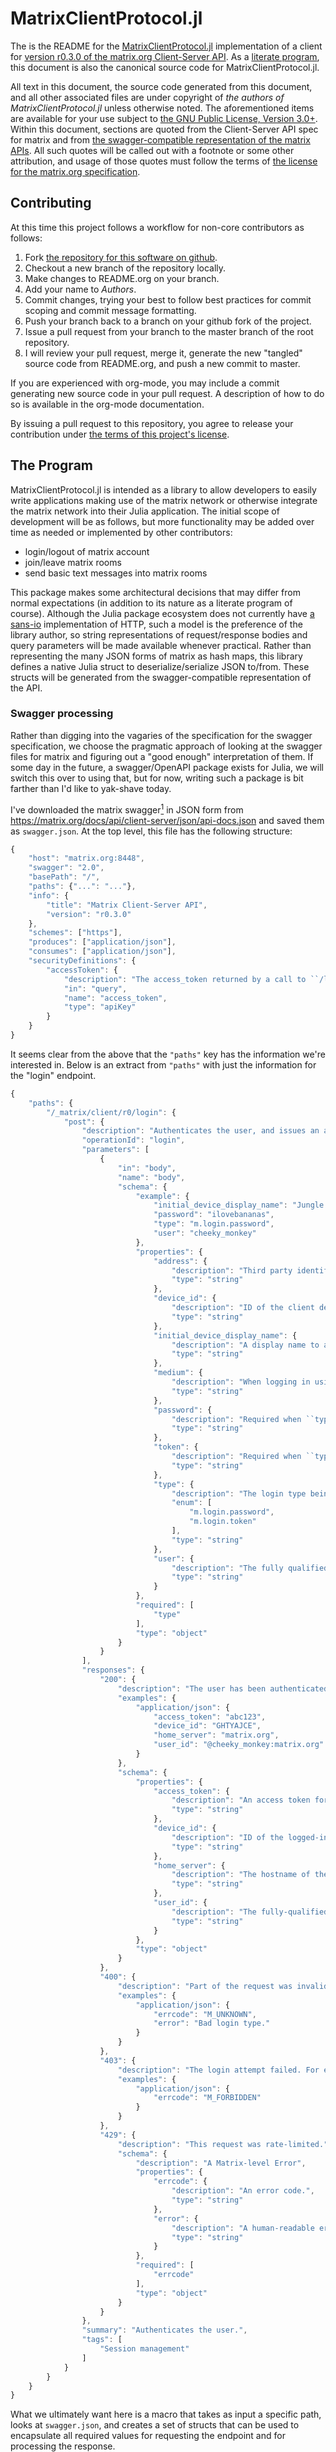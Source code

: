 * MatrixClientProtocol.jl

The is the README for the [[https://github.com/non-Jedi/MatrixClientProtocol.jl][MatrixClientProtocol.jl]] implementation of a client for
[[https://matrix.org/docs/spec/client_server/r0.3.0.html][version r0.3.0 of the matrix.org Client-Server API]]. As a [[https://orgmode.org/worg/org-contrib/babel/intro.html#literate-programming][literate program]], this
document is also the canonical source code for MatrixClientProtocol.jl.

All text in this document, the source code generated from this document, and all
other associated files are under copyright of [[Authors][the authors of
MatrixClientProtocol.jl]] unless otherwise noted. The aforementioned items are
available for your use subject to [[https://github.com/non-Jedi/MatrixClientProtocol.jl/blob/master/LICENSE.md][the GNU Public License, Version 3.0+]]. Within
this document, sections are quoted from the Client-Server API spec for matrix
and from [[https://github.com/matrix-org/matrix-doc/tree/client-server/r0.3.0/api][the swagger-compatible representation of the matrix APIs]]. All such
quotes will be called out with a footnote or some other attribution, and usage
of those quotes must follow the terms of [[https://github.com/matrix-org/matrix-doc/blob/client-server/r0.3.0/LICENSE][the license for the matrix.org
specification]].

** Contributing

At this time this project follows a workflow for non-core contributors as
follows:

1. Fork [[https://github.com/non-Jedi/MatrixClientProtocol.jl][the repository for this software on github]].
2. Checkout a new branch of the repository locally.
3. Make changes to README.org on your branch.
4. Add your name to [[Authors]].
5. Commit changes, trying your best to follow best practices for commit scoping
   and commit message formatting.
6. Push your branch back to a branch on your github fork of the project.
7. Issue a pull request from your branch to the master branch of the root
   repository.
8. I will review your pull request, merge it, generate the new "tangled" source
   code from README.org, and push a new commit to master.

If you are experienced with org-mode, you may include a commit generating new
source code in your pull request. A description of how to do so is available in
the org-mode documentation.

By issuing a pull request to this repository, you agree to release your
contribution under [[https://github.com/non-Jedi/MatrixClientProtocol.jl/blob/master/LICENSE.md][the terms of this project's license]].

** The Program

MatrixClientProtocol.jl is intended as a library to allow developers to easily
write applications making use of the matrix network or otherwise integrate the
matrix network into their Julia application. The initial scope of development
will be as follows, but more functionality may be added over time as needed or
implemented by other contributors:

- login/logout of matrix account
- join/leave matrix rooms
- send basic text messages into matrix rooms

This package makes some architectural decisions that may differ from normal
expectations (in addition to its nature as a literate program of course).
Although the Julia package ecosystem does not currently have [[https://sans-io.readthedocs.io/][a sans-io]]
implementation of HTTP, such a model is the preference of the library author, so
string representations of request/response bodies and query parameters will be
made available whenever practical. Rather than representing the many JSON forms
of matrix as hash maps, this library defines a native Julia struct to
deserialize/serialize JSON to/from. These structs will be generated from the
swagger-compatible representation of the API.

*** Swagger processing

Rather than digging into the vagaries of the specification for the swagger
specification, we choose the pragmatic approach of looking at the swagger files
for matrix and figuring out a "good enough" interpretation of them. If some day
in the future, a swagger/OpenAPI package exists for Julia, we will switch this
over to using that, but for now, writing such a package is bit farther than I'd
like to yak-shave today.

I've downloaded the matrix swagger[fn:1] in JSON form from
https://matrix.org/docs/api/client-server/json/api-docs.json and saved them as
=swagger.json=. At the top level, this file has the following structure:

#+BEGIN_SRC javascript
  {
      "host": "matrix.org:8448",
      "swagger": "2.0",
      "basePath": "/",
      "paths": {"...": "..."},
      "info": {
          "title": "Matrix Client-Server API",
          "version": "r0.3.0"
      },
      "schemes": ["https"],
      "produces": ["application/json"],
      "consumes": ["application/json"],
      "securityDefinitions": {
          "accessToken": {
              "description": "The access_token returned by a call to ``/login`` or ``/register``",
              "in": "query",
              "name": "access_token",
              "type": "apiKey"
          }
      }
  }
#+END_SRC

It seems clear from the above that the ="paths"= key has the information we're
interested in. Below is an extract from ="paths"= with just the information for
the "login" endpoint.

#+BEGIN_SRC javascript
  {
      "paths": {
          "/_matrix/client/r0/login": {
              "post": {
                  "description": "Authenticates the user, and issues an access token they can\nuse to authorize themself in subsequent requests.\n\nIf the client does not supply a ``device_id``, the server must\nauto-generate one.\n\nThe returned access token must be associated with the ``device_id``\nsupplied by the client or generated by the server. The server may\ninvalidate any access token previously associated with that device. See\n`Relationship between access tokens and devices`_.", 
                  "operationId": "login", 
                  "parameters": [
                      {
                          "in": "body", 
                          "name": "body", 
                          "schema": {
                              "example": {
                                  "initial_device_display_name": "Jungle Phone", 
                                  "password": "ilovebananas", 
                                  "type": "m.login.password", 
                                  "user": "cheeky_monkey"
                              }, 
                              "properties": {
                                  "address": {
                                      "description": "Third party identifier for the user.", 
                                      "type": "string"
                                  }, 
                                  "device_id": {
                                      "description": "ID of the client device. If this does not correspond to a\nknown client device, a new device will be created. The server\nwill auto-generate a device_id if this is not specified.", 
                                      "type": "string"
                                  }, 
                                  "initial_device_display_name": {
                                      "description": "A display name to assign to the newly-created device. Ignored\nif ``device_id`` corresponds to a known device.", 
                                      "type": "string"
                                  }, 
                                  "medium": {
                                      "description": "When logging in using a third party identifier, the medium of the identifier. Must be 'email'.", 
                                      "type": "string"
                                  }, 
                                  "password": {
                                      "description": "Required when ``type`` is ``m.login.password``. The user's\npassword.", 
                                      "type": "string"
                                  }, 
                                  "token": {
                                      "description": "Required when ``type`` is ``m.login.token``. The login token.", 
                                      "type": "string"
                                  }, 
                                  "type": {
                                      "description": "The login type being used.", 
                                      "enum": [
                                          "m.login.password", 
                                          "m.login.token"
                                      ], 
                                      "type": "string"
                                  }, 
                                  "user": {
                                      "description": "The fully qualified user ID or just local part of the user ID, to log in.", 
                                      "type": "string"
                                  }
                              }, 
                              "required": [
                                  "type"
                              ], 
                              "type": "object"
                          }
                      }
                  ], 
                  "responses": {
                      "200": {
                          "description": "The user has been authenticated.", 
                          "examples": {
                              "application/json": {
                                  "access_token": "abc123", 
                                  "device_id": "GHTYAJCE", 
                                  "home_server": "matrix.org", 
                                  "user_id": "@cheeky_monkey:matrix.org"
                              }
                          }, 
                          "schema": {
                              "properties": {
                                  "access_token": {
                                      "description": "An access token for the account.\nThis access token can then be used to authorize other requests.", 
                                      "type": "string"
                                  }, 
                                  "device_id": {
                                      "description": "ID of the logged-in device. Will be the same as the\ncorresponding parameter in the request, if one was specified.", 
                                      "type": "string"
                                  }, 
                                  "home_server": {
                                      "description": "The hostname of the homeserver on which the account has been registered.", 
                                      "type": "string"
                                  }, 
                                  "user_id": {
                                      "description": "The fully-qualified Matrix ID that has been registered.", 
                                      "type": "string"
                                  }
                              }, 
                              "type": "object"
                          }
                      }, 
                      "400": {
                          "description": "Part of the request was invalid. For example, the login type may not be recognised.", 
                          "examples": {
                              "application/json": {
                                  "errcode": "M_UNKNOWN", 
                                  "error": "Bad login type."
                              }
                          }
                      }, 
                      "403": {
                          "description": "The login attempt failed. For example, the password may have been incorrect.", 
                          "examples": {
                              "application/json": {
                                  "errcode": "M_FORBIDDEN"
                              }
                          }
                      }, 
                      "429": {
                          "description": "This request was rate-limited.", 
                          "schema": {
                              "description": "A Matrix-level Error", 
                              "properties": {
                                  "errcode": {
                                      "description": "An error code.", 
                                      "type": "string"
                                  }, 
                                  "error": {
                                      "description": "A human-readable error message.", 
                                      "type": "string"
                                  }
                              }, 
                              "required": [
                                  "errcode"
                              ], 
                              "type": "object"
                          }
                      }
                  }, 
                  "summary": "Authenticates the user.", 
                  "tags": [
                      "Session management"
                  ]
              }
          }
      }
  }
#+END_SRC

What we ultimately want here is a macro that takes as input a specific path,
looks at =swagger.json=, and creates a set of structs that can be used to
encapsulate all required values for requesting the endpoint and for processing
the response.

We know the following about requests:

- tokens :: may be attached to any request as a query parameter or in a
            =Authorization= header as =Bearer $access_token= (not part of
            r0.3.0, but we'll include it anyway).
- Content-type :: for all requests will be =application/json=

For this library, we will choose to pass access tokens in the header. So before
a request can be made to any endpoint, the following must be provided:

- =Vector= of =Pair=s of query parameters
- =Vector= of =Pair=s of headers
- Body content encoded as a JSON =String=.

*** REQUIRE

This program is written using Julia v0.6 although v0.7 and stable v1.0 are on
the near horizon. In the absence of an [[https://github.com/python-hyper/hyper-h2][h2]]-style HTTP library for Julia, it uses
the HTTP.jl library for making requests to a matrix server and receiving
responses. JSON.jl is used for deserializing JSON from matrix server responses,
and for creating Julia structs from the swagger spec.

#+BEGIN_SRC jupyter-julia :tangle REQUIRE :eval never
  julia 0.6
  HTTP 0.4.3
  JSON 0.18.0
#+END_SRC

** Authors
- [[https://matrix.to/#/@adam:thebeckmeyers.xyz][Adam Beckmeyer]]

* Footnotes

[fn:1] https://github.com/matrix-org/matrix-doc/tree/client-server/r0.3.0/api
